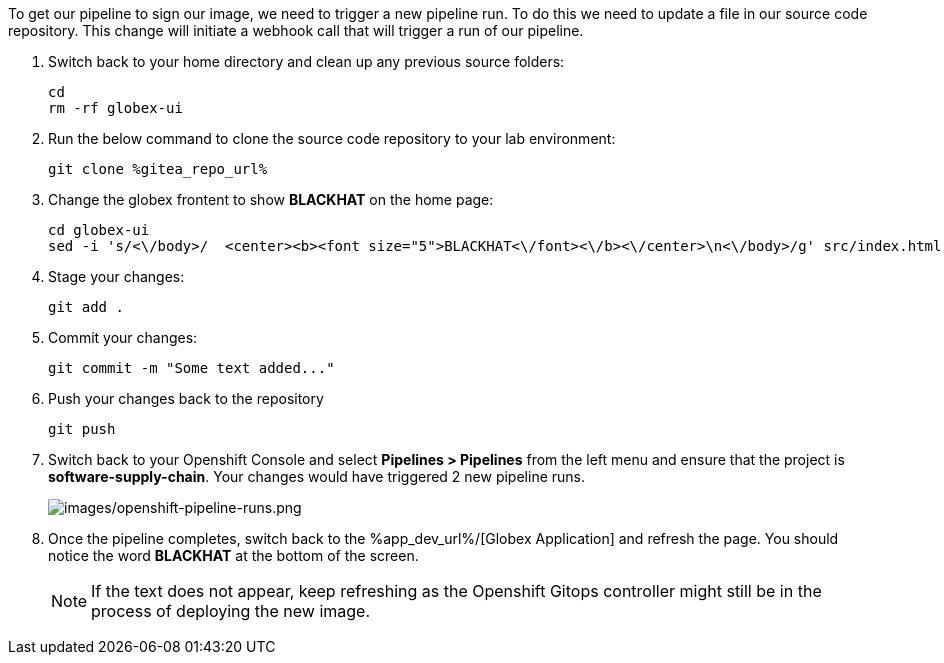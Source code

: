 :guid: %guid%,
:gitea_repo_url: %gitea_repo_url%,

[arabic]
To get our pipeline to sign our image, we need to trigger a new pipeline run.  To do this we need to update a file in our source code repository.  This change will initiate a webhook call that will trigger a run of our pipeline.

. Switch back to your home directory and clean up any previous source folders:
+
[source, bash, role="execute"]
----
cd
rm -rf globex-ui
----
. Run the below command to clone the source code repository to your lab environment:
+
[source, bash, role="execute"]
----
git clone %gitea_repo_url%
----
. Change the globex frontent to show *BLACKHAT* on the home page:
+
[source, role="execute"]
----
cd globex-ui
sed -i 's/<\/body>/  <center><b><font size="5">BLACKHAT<\/font><\/b><\/center>\n<\/body>/g' src/index.html

----
. Stage your changes:
+
[source, role="execute"]
----
git add .
----
. Commit your changes:
+
[source, role="execute"]
----
git commit -m "Some text added..."
----
. Push your changes back to the repository
+
[source, role="execute"]
----
git push
----
. Switch back to your Openshift Console and select *Pipelines > Pipelines* from the left menu and ensure that the project is *software-supply-chain*.  Your changes would have triggered 2 new pipeline runs.
+
image:images/openshift-pipeline-runs.png[images/openshift-pipeline-runs.png]
. Once the pipeline completes, switch back to the %app_dev_url%/[Globex Application] and refresh the page.  You should notice the word *BLACKHAT* at the bottom of the screen.
[NOTE]
If the text does not appear, keep refreshing as the Openshift Gitops controller might still be in the process of deploying the new image.